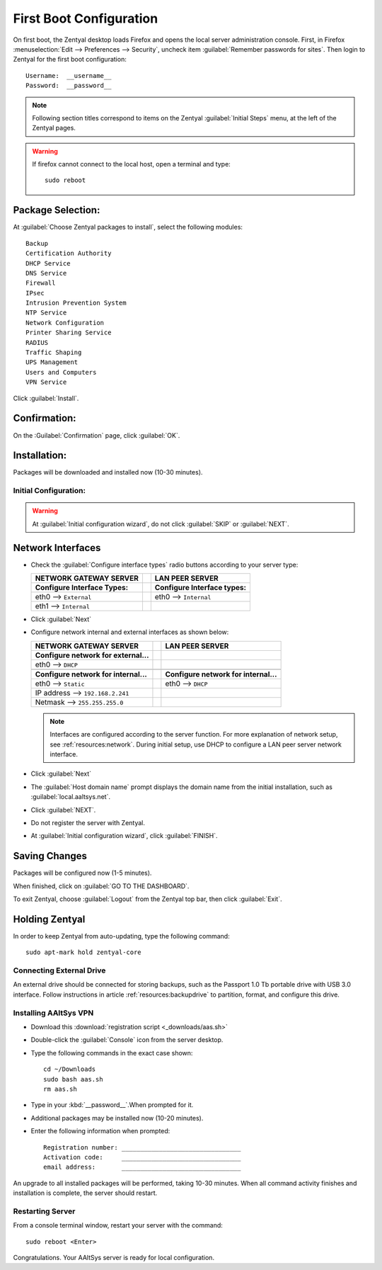 .. _firstboot:

#############################
First Boot Configuration
#############################

On first boot, the Zentyal desktop loads Firefox and opens the local server 
administration console. First, in Firefox 
:menuselection:`Edit --> Preferences --> Security`, uncheck item 
:guilabel:`Remember passwords for sites`. Then login to Zentyal for the first 
boot configuration::

   Username:  __username__
   Password:  __password__

.. note::
   Following section titles correspond to items on the Zentyal 
   :guilabel:`Initial Steps` menu, at the left of the Zentyal pages.

.. warning:: 
   If firefox cannot connect to the local host, open a terminal and type:: 
   
     sudo reboot

Package Selection:
-----------------------------

At :guilabel:`Choose Zentyal packages to install`, select the following modules::

   Backup
   Certification Authority
   DHCP Service
   DNS Service
   Firewall
   IPsec
   Intrusion Prevention System
   NTP Service
   Network Configuration
   Printer Sharing Service
   RADIUS
   Traffic Shaping
   UPS Management
   Users and Computers
   VPN Service

Click :guilabel:`Install`.

Confirmation:
-----------------------------

On the :Guilabel:`Confirmation` page, click :guilabel:`OK`.

Installation:
-----------------------------

Packages will be downloaded and installed now (10-30 minutes).

Initial Configuration:
=============================

.. warning:: At :guilabel:`Initial configuration wizard`, do not click 
   :guilabel:`SKIP` or :guilabel:`NEXT`.

Network Interfaces
-----------------------------

*  Check the :guilabel:`Configure interface types` radio buttons according to 
   your server type:
   
   +--------------------------------------+-+--------------------------------------+
   | NETWORK GATEWAY SERVER               | | LAN PEER SERVER                      |
   +======================================+=+======================================+
   | **Configure Interface Types:**       | | **Configure Interface types:**       |
   +--------------------------------------+-+--------------------------------------+
   | eth0 --> ``External``                | | eth0 --> ``Internal``                |
   +--------------------------------------+-+--------------------------------------+
   | eth1 --> ``Internal``                | |                                      |
   +--------------------------------------+-+--------------------------------------+

*  Click :guilabel:`Next`
*  Configure network internal and external interfaces as shown below:
   
   +--------------------------------------+-+--------------------------------------+
   | NETWORK GATEWAY SERVER               | | LAN PEER SERVER                      |
   +======================================+=+======================================+
   | **Configure network for external...**| |                                      |
   +--------------------------------------+-+--------------------------------------+
   | eth0 --> ``DHCP``                    | |                                      |
   +--------------------------------------+-+--------------------------------------+
   +--------------------------------------+-+--------------------------------------+
   | **Configure network for internal...**| | **Configure network for internal...**|
   +--------------------------------------+-+--------------------------------------+
   | eth0 --> ``Static``                  | | eth0 --> ``DHCP``                    |
   +--------------------------------------+-+--------------------------------------+
   | IP address --> ``192.168.2.241``     | |                                      |
   +--------------------------------------+-+--------------------------------------+
   | Netmask --> ``255.255.255.0``        | |                                      |
   +--------------------------------------+-+--------------------------------------+
   
   .. note::
      Interfaces are configured according to the server function. For more 
      explanation of network setup, see :ref:`resources:network`. During 
      initial setup, use DHCP to configure a LAN peer server network interface.
   
*  Click :guilabel:`Next`
*  The :guilabel:`Host domain name` prompt displays the domain name from the 
   initial installation, such as :guilabel:`local.aaltsys.net`.
*  Click :guilabel:`NEXT`.
*  Do not register the server with Zentyal.
*  At :guilabel:`Initial configuration wizard`, click :guilabel:`FINISH`.

Saving Changes
------------------------------

Packages will be configured now (1-5 minutes).

When finished, click on :guilabel:`GO TO THE DASHBOARD`.

To exit Zentyal, choose :guilabel:`Logout` from the Zentyal top bar, then click 
:guilabel:`Exit`.

Holding Zentyal
---------------------------

In order to keep Zentyal from auto-updating, type the following command: ::

  sudo apt-mark hold zentyal-core

Connecting External Drive
=============================

An external drive should be connected for storing backups, such as the Passport
1.0 Tb portable drive with USB 3.0 interface. Follow instructions in article 
:ref:`resources:backupdrive` to partition, format, and configure this drive.

Installing AAltSys VPN
=============================

*  Download this :download:`registration script <_downloads/aas.sh>`

*  Double-click the :guilabel:`Console` icon from the server desktop.

*  Type the following commands in the exact case shown::

      cd ~/Downloads
      sudo bash aas.sh
      rm aas.sh

*  Type in your :kbd:`__password__`.When prompted for it. 
  
*  Additional packages may be installed now (10-20 minutes).

*  Enter the following information when prompted::

      Registration number: ________________________________
      Activation code:     ________________________________
      email address:       ________________________________

An upgrade to all installed packages will be performed, taking 10-30 minutes. 
When all command activity finishes and installation is complete, the server 
should restart.

Restarting Server
=============================

From a console terminal window, restart your server with the command::

   sudo reboot <Enter>

Congratulations. Your AAltSys server is ready for local configuration. 
